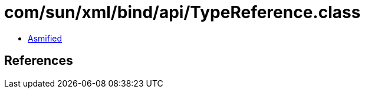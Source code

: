 = com/sun/xml/bind/api/TypeReference.class

 - link:TypeReference-asmified.java[Asmified]

== References

